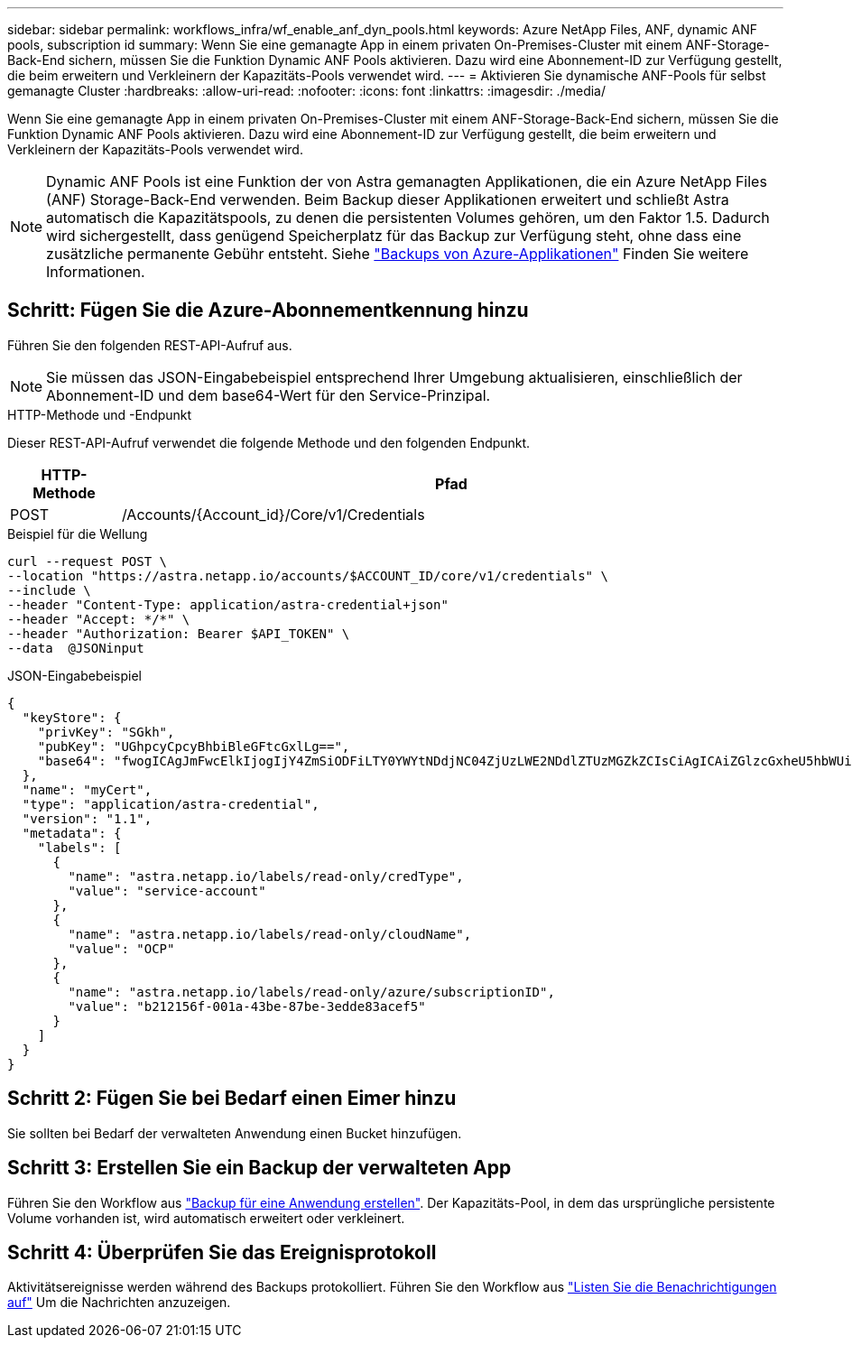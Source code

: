 ---
sidebar: sidebar 
permalink: workflows_infra/wf_enable_anf_dyn_pools.html 
keywords: Azure NetApp Files, ANF, dynamic ANF pools, subscription id 
summary: Wenn Sie eine gemanagte App in einem privaten On-Premises-Cluster mit einem ANF-Storage-Back-End sichern, müssen Sie die Funktion Dynamic ANF Pools aktivieren. Dazu wird eine Abonnement-ID zur Verfügung gestellt, die beim erweitern und Verkleinern der Kapazitäts-Pools verwendet wird. 
---
= Aktivieren Sie dynamische ANF-Pools für selbst gemanagte Cluster
:hardbreaks:
:allow-uri-read: 
:nofooter: 
:icons: font
:linkattrs: 
:imagesdir: ./media/


[role="lead"]
Wenn Sie eine gemanagte App in einem privaten On-Premises-Cluster mit einem ANF-Storage-Back-End sichern, müssen Sie die Funktion Dynamic ANF Pools aktivieren. Dazu wird eine Abonnement-ID zur Verfügung gestellt, die beim erweitern und Verkleinern der Kapazitäts-Pools verwendet wird.


NOTE: Dynamic ANF Pools ist eine Funktion der von Astra gemanagten Applikationen, die ein Azure NetApp Files (ANF) Storage-Back-End verwenden. Beim Backup dieser Applikationen erweitert und schließt Astra automatisch die Kapazitätspools, zu denen die persistenten Volumes gehören, um den Faktor 1.5. Dadurch wird sichergestellt, dass genügend Speicherplatz für das Backup zur Verfügung steht, ohne dass eine zusätzliche permanente Gebühr entsteht. Siehe https://docs.netapp.com/us-en/astra-control-service/learn/azure-storage.html#application-backups["Backups von Azure-Applikationen"^] Finden Sie weitere Informationen.



== Schritt: Fügen Sie die Azure-Abonnementkennung hinzu

Führen Sie den folgenden REST-API-Aufruf aus.


NOTE: Sie müssen das JSON-Eingabebeispiel entsprechend Ihrer Umgebung aktualisieren, einschließlich der Abonnement-ID und dem base64-Wert für den Service-Prinzipal.

.HTTP-Methode und -Endpunkt
Dieser REST-API-Aufruf verwendet die folgende Methode und den folgenden Endpunkt.

[cols="1,6"]
|===
| HTTP-Methode | Pfad 


| POST | /Accounts/{Account_id}/Core/v1/Credentials 
|===
.Beispiel für die Wellung
[source, curl]
----
curl --request POST \
--location "https://astra.netapp.io/accounts/$ACCOUNT_ID/core/v1/credentials" \
--include \
--header "Content-Type: application/astra-credential+json"
--header "Accept: */*" \
--header "Authorization: Bearer $API_TOKEN" \
--data  @JSONinput
----
.JSON-Eingabebeispiel
[source, json]
----
{
  "keyStore": {
    "privKey": "SGkh",
    "pubKey": "UGhpcyCpcyBhbiBleGFtcGxlLg==",
    "base64": "fwogICAgJmFwcElkIjogIjY4ZmSiODFiLTY0YWYtNDdjNC04ZjUzLWE2NDdlZTUzMGZkZCIsCiAgICAiZGlzcGxheU5hbWUiOiAic3AtYXN0cmEtZGV2LXFhIiwKICAgICJuYW1lIjogImh0dHA6Ly9zcC1hc3RyYS1kZXYtcWEiLAogICAgInBhc3N3b3JkIjogIllLQThRfk9IVVJkZWZYM0pSTWJlLnpUeFBleVE0UnNwTG9DcUJjazAiLAogICAgInRlbmFudCI6ICIwMTFjZGY2Yy03NTEyLTQ3MDUtYjI0ZS03NzIxYWZkOGNhMzciLAogICAgInN1YnNjcmlwdGlvbklkIjogImIyMDAxNTVmLTAwMWEtNDNiZS04N2JlLTNlZGRlODNhY2VmNCIKfQ=="
  },
  "name": "myCert",
  "type": "application/astra-credential",
  "version": "1.1",
  "metadata": {
    "labels": [
      {
        "name": "astra.netapp.io/labels/read-only/credType",
        "value": "service-account"
      },
      {
        "name": "astra.netapp.io/labels/read-only/cloudName",
        "value": "OCP"
      },
      {
        "name": "astra.netapp.io/labels/read-only/azure/subscriptionID",
        "value": "b212156f-001a-43be-87be-3edde83acef5"
      }
    ]
  }
}
----


== Schritt 2: Fügen Sie bei Bedarf einen Eimer hinzu

Sie sollten bei Bedarf der verwalteten Anwendung einen Bucket hinzufügen.



== Schritt 3: Erstellen Sie ein Backup der verwalteten App

Führen Sie den Workflow aus link:../workflows/wf_create_backup.html["Backup für eine Anwendung erstellen"]. Der Kapazitäts-Pool, in dem das ursprüngliche persistente Volume vorhanden ist, wird automatisch erweitert oder verkleinert.



== Schritt 4: Überprüfen Sie das Ereignisprotokoll

Aktivitätsereignisse werden während des Backups protokolliert. Führen Sie den Workflow aus link:../workflows/wf_list_notifications.html["Listen Sie die Benachrichtigungen auf"] Um die Nachrichten anzuzeigen.
